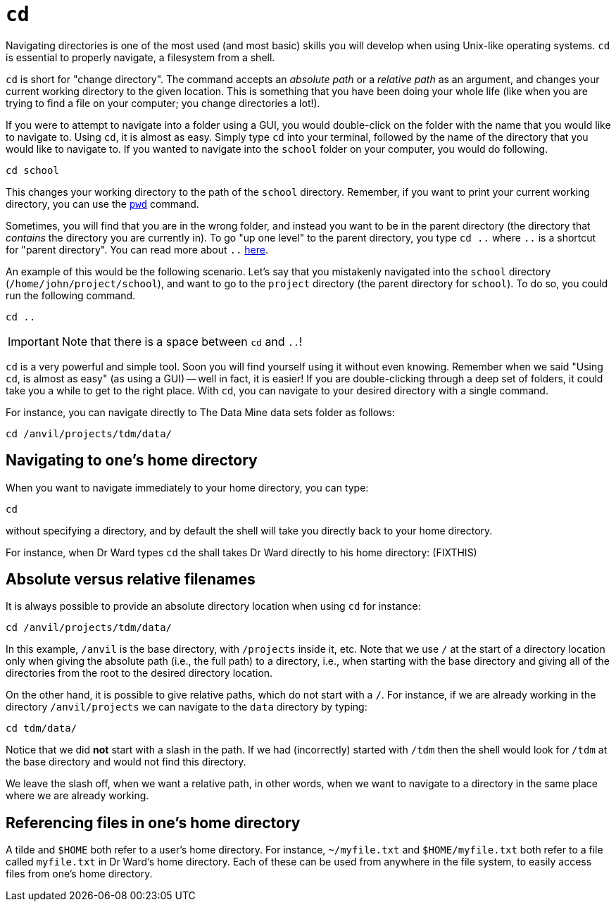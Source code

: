 = `cd`

Navigating directories is one of the most used (and most basic) skills you will develop when using Unix-like operating systems. `cd` is essential to properly navigate, a filesystem from a shell. 

`cd` is short for "change directory". The command accepts an _absolute path_ or a _relative path_ as an argument, and changes your current working directory to the given location. This is something that you have been doing your whole life (like when you are trying to find a file on your computer; you change directories a lot!).

If you were to attempt to navigate into a folder using a GUI, you would double-click on the folder with the name that you would like to navigate to. Using `cd`, it is almost as easy. Simply type `cd` into your terminal, followed by the name of the directory that you would like to navigate to. If you wanted to navigate into the `school` folder on your computer, you would do following.

[source, bash]
----
cd school
----

This changes your working directory to the path of the `school` directory. Remember, if you want to print your current working directory, you can use the xref:book:unix:pwd.adoc[`pwd`] command.

Sometimes, you will find that you are in the wrong folder, and instead you want to be in the parent directory (the directory that _contains_ the directory you are currently in). To go "up one level" to the parent directory, you type `cd ..` where `..` is a shortcut for "parent directory". You can read more about `..` xref:book:unix:special-symbols.adoc[here].

An example of this would be the following scenario. Let's say that you mistakenly navigated into the `school` directory (`/home/john/project/school`), and want to go to the `project` directory (the parent directory for `school`). To do so, you could run the following command.

[source, bash]
----
cd ..
----

[IMPORTANT]
====
Note that there is a space between `cd` and `..`!
====

`cd` is a very powerful and simple tool.  Soon you will find yourself using it without even knowing. Remember when we said "Using `cd`, is almost as easy" (as using a GUI) -- well in fact, it is easier! If you are double-clicking through a deep set of folders, it could take you a while to get to the right place. With `cd`, you can navigate to your desired directory with a single command.

For instance, you can navigate directly to The Data Mine data sets folder as follows:

[source, bash]
----
cd /anvil/projects/tdm/data/
----

== Navigating to one's home directory

When you want to navigate immediately to your home directory, you can type:

[source, bash]
----
cd
----

without specifying a directory, and by default the shell will take you directly back to your home directory.

For instance, when Dr Ward types `cd` the shall takes Dr Ward directly to his home directory: (FIXTHIS)

== Absolute versus relative filenames

It is always possible to provide an absolute directory location when using `cd` for instance:

[source, bash]
----
cd /anvil/projects/tdm/data/
----

In this example, `/anvil` is the base directory, with `/projects` inside it, etc.  Note that we use `/` at the start of a directory location only when giving the absolute path (i.e., the full path) to a directory, i.e., when starting with the base directory and giving all of the directories from the root to the desired directory location.

On the other hand, it is possible to give relative paths, which do not start with a `/`.  For instance, if we are already working in the directory `/anvil/projects` we can navigate to the `data` directory by typing:

[source, bash]
----
cd tdm/data/
----

Notice that we did *not* start with a slash in the path.  If we had (incorrectly) started with `/tdm` then the shell would look for `/tdm` at the base directory and would not find this directory.

We leave the slash off, when we want a relative path, in other words, when we want to navigate to a directory in the same place where we are already working.

== Referencing files in one's home directory

A tilde and `$HOME` both refer to a user's home directory.  For instance, `~/myfile.txt` and `$HOME/myfile.txt` both refer to a file called `myfile.txt` in Dr Ward's home directory.  Each of these can be used from anywhere in the file system, to easily access files from one's home directory.



